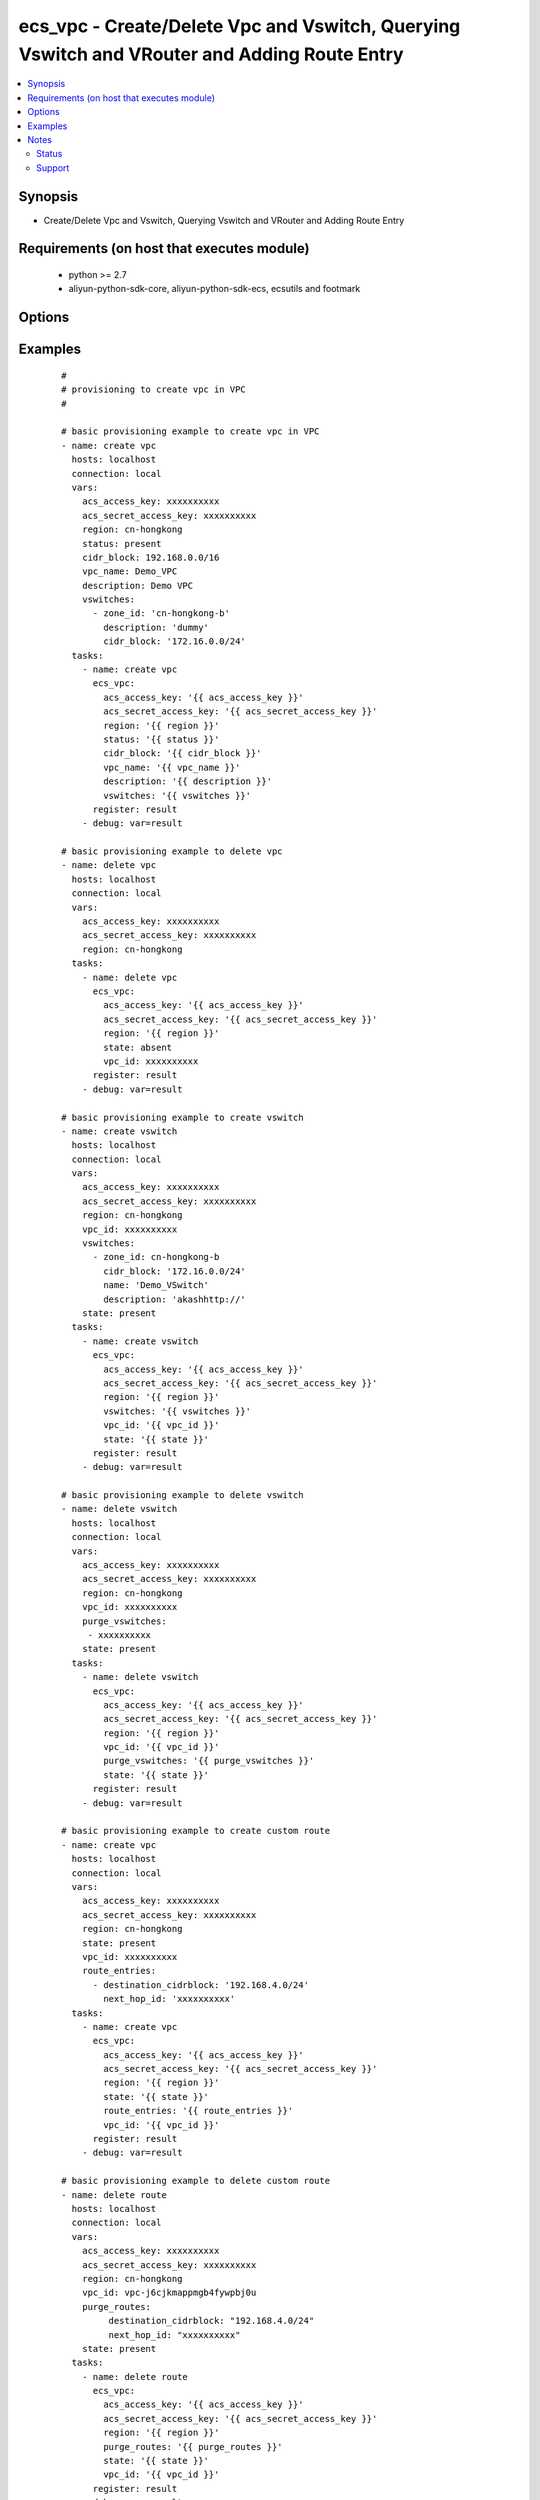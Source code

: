 .. _ecs_vpc:


ecs_vpc - Create/Delete Vpc and Vswitch, Querying Vswitch and VRouter and Adding Route Entry
++++++++++++++++++++++++++++++++++++++++++++++++++++++++++++++++++++++++++++++++++++++++++++



.. contents::
   :local:
   :depth: 2


Synopsis
--------

* Create/Delete Vpc and Vswitch, Querying Vswitch and VRouter and Adding Route Entry


Requirements (on host that executes module)
-------------------------------------------

  * python >= 2.7
  * aliyun-python-sdk-core, aliyun-python-sdk-ecs, ecsutils and footmark


Options
-------

.. raw:: html

    <table border=1 cellpadding=4>
    <tr>
    <th class="head">parameter</th>
    <th class="head">required</th>
    <th class="head">default</th>
    <th class="head">choices</th>
    <th class="head">comments</th>
    </tr>
            <tr>
    <td>acs_access_key<br/><div style="font-size: small;"></div></td>
    <td>no</td>
    <td></td>
        <td><ul></ul></td>
        <td><div>Aliyun Cloud access key. If not set then the value of the 'ACS_ACCESS_KEY_ID', 'ACS_ACCESS_KEY' or 'ECS_ACCESS_KEY' environment variable is used.</div></br>
        <div style="font-size: small;">aliases: ecs_access_key, access_key<div></td></tr>
            <tr>
    <td>acs_secret_access_key<br/><div style="font-size: small;"></div></td>
    <td>no</td>
    <td></td>
        <td><ul></ul></td>
        <td><div>Aliyun Cloud secret key. If not set then the value of the 'ACS_SECRET_ACCESS_KEY', 'ACS_SECRET_KEY', or 'ECS_SECRET_KEY' environment variable is used.</div></br>
        <div style="font-size: small;">aliases: ecs_secret_key, secret_key<div></td></tr>
            <tr>
    <td>cidr_block<br/><div style="font-size: small;"></div></td>
    <td>no</td>
    <td>172.16.0.0/16</td>
        <td><ul></ul></td>
        <td><div>The CIDR block representing the VPC, e.g. 10.0.0.0/8. Value options- 10.0.0.0/8, 172.16.0.0/12, 192.168.0.0/16</div></td></tr>
            <tr>
    <td>description<br/><div style="font-size: small;"></div></td>
    <td>no</td>
    <td></td>
        <td><ul></ul></td>
        <td><div>The description. The default value is blank. [2, 256] English or Chinese characters. Cannot begin with http:// or https://</div></td></tr>
            <tr>
    <td>pagenumber<br/><div style="font-size: small;"></div></td>
    <td>no</td>
    <td>1</td>
        <td><ul></ul></td>
        <td><div>Page number of the instance status list. The start value is 1.</div></td></tr>
            <tr>
    <td>pagesize<br/><div style="font-size: small;"></div></td>
    <td>no</td>
    <td>10</td>
        <td><ul></ul></td>
        <td><div>The number of lines per page set for paging query. The maximum value is 50.</div></td></tr>
            <tr>
    <td>purge_routes<br/><div style="font-size: small;"></div></td>
    <td>no</td>
    <td></td>
        <td><ul></ul></td>
        <td><div>A dictionary array of route tables to add in VPC</div></td></tr>
            <tr>
    <td>purge_vswitches<br/><div style="font-size: small;"></div></td>
    <td>no</td>
    <td></td>
        <td><ul></ul></td>
        <td><div>A dictionary array of route tables to remove from VPC</div></td></tr>
            <tr>
    <td>region<br/><div style="font-size: small;"></div></td>
    <td>no</td>
    <td></td>
        <td><ul></ul></td>
        <td><div>The Aliyun Cloud region to use. If not specified then the value of the 'ACS_REGION', 'ACS_DEFAULT_REGION' or 'ECS_REGION' environment variable, if any, is used.</div></br>
        <div style="font-size: small;">aliases: acs_region, ecs_region<div></td></tr>
            <tr>
    <td>route_entries<br/><div style="font-size: small;"></div></td>
    <td>yes</td>
    <td></td>
        <td><ul></ul></td>
        <td><div>A dictionary array of route tables to add or remove from VPC (see example)</div></td></tr>
            <tr>
    <td>status<br/><div style="font-size: small;"></div></td>
    <td>no</td>
    <td>present</td>
        <td><ul><li>present</li><li>absent</li><li>getinfo_vroute</li><li>describe_vswitch</li></ul></td>
        <td><div>Create/delete Vpc and Vswitch, Querying Vswitch and VRouter and Adding Route Entry</div></br>
        <div style="font-size: small;">aliases: state<div></td></tr>
            <tr>
    <td>user_cidr<br/><div style="font-size: small;"></div></td>
    <td>no</td>
    <td></td>
        <td><ul></ul></td>
        <td><div>User custom cidr in the VPC</div></td></tr>
            <tr>
    <td>vpc_id<br/><div style="font-size: small;"></div></td>
    <td>no</td>
    <td></td>
        <td><ul></ul></td>
        <td><div>The unique ID of a VPC</div></td></tr>
            <tr>
    <td>vpc_name<br/><div style="font-size: small;"></div></td>
    <td>no</td>
    <td></td>
        <td><ul><li>name</li></ul></td>
        <td><div>The VPC name. The default value is blank. [2, 128] English or Chinese characters, must begin with an uppercase/ lowercase letter or Chinese character. Can contain numbers, '_' and '-'. The disk description will appear on the console. Cannot begin with http:// or https://</div></td></tr>
            <tr>
    <td>vrouter_id<br/><div style="font-size: small;"></div></td>
    <td>no</td>
    <td></td>
        <td><ul></ul></td>
        <td><div>The ID of the VRouter to be queried</div></td></tr>
            <tr>
    <td>vswitch_id<br/><div style="font-size: small;"></div></td>
    <td>no</td>
    <td></td>
        <td><ul></ul></td>
        <td><div>The ID of the VSwitch to be queried</div></br>
        <div style="font-size: small;">aliases: subnet<div></td></tr>
            <tr>
    <td>vswitches<br/><div style="font-size: small;"></div></td>
    <td>no</td>
    <td></td>
        <td><ul></ul></td>
        <td><div>List of hash/dictionary of route tables to add in VPC (see example)</div></td></tr>
            <tr>
    <td>wait<br/><div style="font-size: small;"></div></td>
    <td>no</td>
    <td></td>
        <td><ul><li>True</li><li>False</li></ul></td>
        <td><div>Wait for the VPC instance to be 'running' before returning.</div></td></tr>
            <tr>
    <td>wait_timeout<br/><div style="font-size: small;"></div></td>
    <td>no</td>
    <td>300</td>
        <td><ul></ul></td>
        <td><div>How long before wait gives up, in seconds</div></td></tr>
            <tr>
    <td>zone_id<br/><div style="font-size: small;"></div></td>
    <td>no</td>
    <td></td>
        <td><ul></ul></td>
        <td><div>The id of a zone.</div></br>
        <div style="font-size: small;">aliases: zone<div></td></tr>
        </table>
    </br>



Examples
--------

 ::

    #
    # provisioning to create vpc in VPC
    #
    
    # basic provisioning example to create vpc in VPC
    - name: create vpc
      hosts: localhost
      connection: local
      vars:
        acs_access_key: xxxxxxxxxx
        acs_secret_access_key: xxxxxxxxxx
        region: cn-hongkong
        status: present
        cidr_block: 192.168.0.0/16
        vpc_name: Demo_VPC
        description: Demo VPC
        vswitches:
          - zone_id: 'cn-hongkong-b'
            description: 'dummy'
            cidr_block: '172.16.0.0/24'
      tasks:
        - name: create vpc
          ecs_vpc:
            acs_access_key: '{{ acs_access_key }}'
            acs_secret_access_key: '{{ acs_secret_access_key }}'
            region: '{{ region }}'
            status: '{{ status }}'
            cidr_block: '{{ cidr_block }}'
            vpc_name: '{{ vpc_name }}'
            description: '{{ description }}'
            vswitches: '{{ vswitches }}'
          register: result
        - debug: var=result
    
    # basic provisioning example to delete vpc
    - name: delete vpc
      hosts: localhost
      connection: local
      vars:
        acs_access_key: xxxxxxxxxx
        acs_secret_access_key: xxxxxxxxxx
        region: cn-hongkong
      tasks:
        - name: delete vpc
          ecs_vpc:
            acs_access_key: '{{ acs_access_key }}'
            acs_secret_access_key: '{{ acs_secret_access_key }}'
            region: '{{ region }}'
            state: absent
            vpc_id: xxxxxxxxxx
          register: result
        - debug: var=result
    
    # basic provisioning example to create vswitch
    - name: create vswitch
      hosts: localhost
      connection: local
      vars:
        acs_access_key: xxxxxxxxxx
        acs_secret_access_key: xxxxxxxxxx
        region: cn-hongkong
        vpc_id: xxxxxxxxxx
        vswitches:
          - zone_id: cn-hongkong-b
            cidr_block: '172.16.0.0/24'
            name: 'Demo_VSwitch'
            description: 'akashhttp://'
        state: present
      tasks:
        - name: create vswitch
          ecs_vpc:
            acs_access_key: '{{ acs_access_key }}'
            acs_secret_access_key: '{{ acs_secret_access_key }}'
            region: '{{ region }}'
            vswitches: '{{ vswitches }}'
            vpc_id: '{{ vpc_id }}'
            state: '{{ state }}'
          register: result
        - debug: var=result
    
    # basic provisioning example to delete vswitch
    - name: delete vswitch
      hosts: localhost
      connection: local
      vars:
        acs_access_key: xxxxxxxxxx
        acs_secret_access_key: xxxxxxxxxx
        region: cn-hongkong
        vpc_id: xxxxxxxxxx
        purge_vswitches:
         - xxxxxxxxxx
        state: present
      tasks:
        - name: delete vswitch
          ecs_vpc:
            acs_access_key: '{{ acs_access_key }}'
            acs_secret_access_key: '{{ acs_secret_access_key }}'
            region: '{{ region }}'
            vpc_id: '{{ vpc_id }}'
            purge_vswitches: '{{ purge_vswitches }}'
            state: '{{ state }}'
          register: result
        - debug: var=result
    
    # basic provisioning example to create custom route
    - name: create vpc
      hosts: localhost
      connection: local
      vars:
        acs_access_key: xxxxxxxxxx
        acs_secret_access_key: xxxxxxxxxx
        region: cn-hongkong
        state: present
        vpc_id: xxxxxxxxxx
        route_entries:
          - destination_cidrblock: '192.168.4.0/24'
            next_hop_id: 'xxxxxxxxxx'
      tasks:
        - name: create vpc
          ecs_vpc:
            acs_access_key: '{{ acs_access_key }}'
            acs_secret_access_key: '{{ acs_secret_access_key }}'
            region: '{{ region }}'
            state: '{{ state }}'
            route_entries: '{{ route_entries }}'
            vpc_id: '{{ vpc_id }}'
          register: result
        - debug: var=result
    
    # basic provisioning example to delete custom route
    - name: delete route
      hosts: localhost
      connection: local
      vars:
        acs_access_key: xxxxxxxxxx
        acs_secret_access_key: xxxxxxxxxx
        region: cn-hongkong
        vpc_id: vpc-j6cjkmappmgb4fywpbj0u
        purge_routes:
             destination_cidrblock: "192.168.4.0/24"
             next_hop_id: "xxxxxxxxxx"
        state: present
      tasks:
        - name: delete route
          ecs_vpc:
            acs_access_key: '{{ acs_access_key }}'
            acs_secret_access_key: '{{ acs_secret_access_key }}'
            region: '{{ region }}'
            purge_routes: '{{ purge_routes }}'
            state: '{{ state }}'
            vpc_id: '{{ vpc_id }}'
          register: result
        - debug: var=result
    
    # basic provisioning example to querying vroute
    - name: get vrouter list
      hosts: localhost
      connection: local
      vars:
        acs_access_key: xxxxxxxxxx
        acs_secret_access_key: xxxxxxxxxx
        region: cn-hongkong
        vrouter_id: xxxxxxxxxx
        pagenumber: 1
        pagesize: 10
        state: getinfo_vroute
      tasks:
        - name: get vrouter list
          ecs_vpc:
            acs_access_key: '{{ acs_access_key }}'
            acs_secret_access_key: '{{ acs_secret_access_key }}'
            region: '{{ region }}'
            vrouter_id: '{{ vrouter_id }}'
            state: '{{ state }}'
            pagenumber: '{{ pagenumber }}'
            pagesize: '{{ pagesize }}'
          register: result
        - debug: var=result
    
    # basic provisioning example to querying vswitch
    - name: querying vswitch status
      hosts: localhost
      connection: local
      vars:
        acs_access_key: xxxxxxxxxx
        acs_secret_access_key: xxxxxxxxxx
        region: ap-southeast-1
        status: getinfo_vswitch
        zone_id: ap-southeast-1a
        vpc_id: xxxxxxxxxx
        vswitch_id: xxxxxxxxxx
        page_size: 10
        page_number: 1
      tasks:
        - name: querying instance status
          ecs_vpc:
            acs_access_key: '{{ acs_access_key }}'
            acs_secret_access_key: '{{ acs_secret_access_key }}'
            region: '{{ region }}'
            status: '{{ status }}'
            zone_id: '{{ zone_id }}'
            vpc_id: '{{ vpc_id }}'
            vswitch_id: '{{ vswitch_id }}'
            page_size: '{{ page_size }}'
            page_number: '{{ page_number }}'
          register: result
        - debug: var=result
    


Notes
-----

.. note:: If parameters are not set within the module, the following environment variables can be used in decreasing order of precedence ``ACS_ACCESS_KEY_ID`` or ``ACS_ACCESS_KEY`` or ``ECS_ACCESS_KEY``, ``ACS_SECRET_ACCESS_KEY`` or ``ACS_SECRET_KEY`` or ``ECS_SECRET_KEY``, ``ACS_REGION`` or ``ACS_DEFAULT_REGION`` or ``ECS_REGION``



Status
~~~~~~

This module is flagged as **stableinterface** which means that the maintainers for this module guarantee that the no backward incompatible interface changes will be made.


Support
~~~~~~~

This module is maintained by those with core commit privileges





